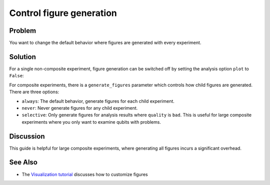 Control figure generation 
=========================

Problem
-------

You want to change the default behavior where figures are generated with every experiment.

Solution
--------

For a single non-composite experiment, figure generation can be switched off by setting the analysis
option ``plot`` to ``False``:

.. jupyter-input::

    experiment.analysis.set_options(plot = False)    

For composite experiments, there is a ``generate_figures`` parameter which controls how child figures are
generated. There are three options:

- ``always``: The default behavior, generate figures for each child experiment.
- ``never``: Never generate figures for any child experiment.
- ``selective``: Only generate figures for analysis results where ``quality`` is ``bad``. This is useful
  for large composite experiments where you only want to examine qubits with problems.

Discussion
----------

This guide is helpful for large composite experiments, where generating all figures incurs a significant
overhead.

See Also
--------

* The `Visualization tutorial <visualization.html>`_ discusses how to customize figures
